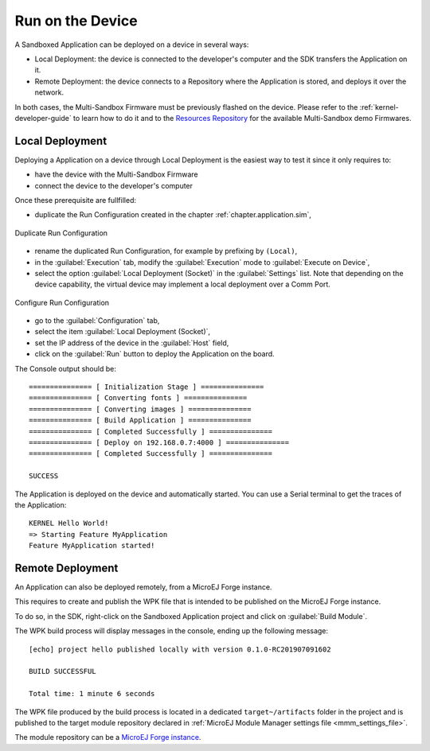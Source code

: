 .. _chapter.application.deploy:

Run on the Device
=================

A Sandboxed Application can be deployed on a device in several ways:

- Local Deployment: the device is connected to the developer's computer and the SDK transfers the Application on it.
- Remote Deployment: the device connects to a Repository where the Application is stored, and deploys it over the network.

In both cases, the Multi-Sandbox Firmware must be previously flashed on the device.
Please refer to the :ref:`kernel-developer-guide` to learn how to do it and to 
the `Resources Repository <https://repository.microej.com/index.php?resource=FIRM&topic=ALL&version=ANY&edition=ANY>`_ 
for the available Multi-Sandbox demo Firmwares.

Local Deployment
----------------

Deploying a Application on a device through Local Deployment is the easiest way to test it since it only requires to:

- have the device with the Multi-Sandbox Firmware
- connect the device to the developer's computer

Once these prerequisite are fullfilled:

- duplicate the Run Configuration created in the chapter :ref:`chapter.application.sim`,

.. figure:: images/sandboxed-application-duplicate-run-conf.png
   :alt: Duplicate Run Configuration
   :align: center

   Duplicate Run Configuration

- rename the duplicated Run Configuration, for example by prefixing by ``(Local)``,
- in the :guilabel:`Execution` tab, modify the :guilabel:`Execution` mode to :guilabel:`Execute on Device`,
- select the option :guilabel:`Local Deployment (Socket)` in the :guilabel:`Settings` list.
  Note that depending on the device capability, the virtual device may implement a local deployment over a Comm Port.

.. figure:: images/sandboxed-application-configure-run-conf.png
   :alt: Configure Run Configuration
   :align: center

   Configure Run Configuration

- go to the :guilabel:`Configuration` tab,
- select the item :guilabel:`Local Deployment (Socket)`,
- set the IP address of the device in the :guilabel:`Host` field,
- click on the :guilabel:`Run` button to deploy the Application on the board.

The Console output should be::

   =============== [ Initialization Stage ] ===============
   =============== [ Converting fonts ] ===============
   =============== [ Converting images ] ===============
   =============== [ Build Application ] ===============
   =============== [ Completed Successfully ] ===============
   =============== [ Deploy on 192.168.0.7:4000 ] ===============
   =============== [ Completed Successfully ] ===============
   
   SUCCESS

The Application is deployed on the device and automatically started.
You can use a Serial terminal to get the traces of the Application::

   KERNEL Hello World!
   => Starting Feature MyApplication
   Feature MyApplication started!

Remote Deployment
-----------------

An Application can also be deployed remotely, from a MicroEJ Forge instance.

This requires to create and publish the WPK file that is intended to
be published on the MicroEJ Forge instance.

To do so, in the SDK, right-click on the Sandboxed Application project and click on :guilabel:`Build Module`.

The WPK build process will display messages in the console, ending up the following message:

::

    [echo] project hello published locally with version 0.1.0-RC201907091602

    BUILD SUCCESSFUL

    Total time: 1 minute 6 seconds

The WPK file produced by the build process is located in a dedicated
``target~/artifacts`` folder in the project and is published to the 
target module repository declared in :ref:`MicroEJ Module Manager settings file <mmm_settings_file>`.

The module repository can be a `MicroEJ Forge instance <https://www.microej.com/product/forge/>`_.

..
   | Copyright 2022, MicroEJ Corp. Content in this space is free 
   for read and redistribute. Except if otherwise stated, modification 
   is subject to MicroEJ Corp prior approval.
   | MicroEJ is a trademark of MicroEJ Corp. All other trademarks and 
   copyrights are the property of their respective owners.
